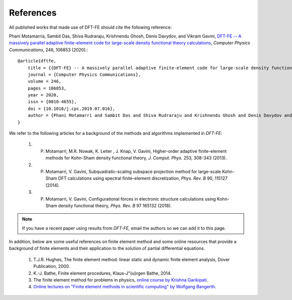 References
==========

All published works that made use of DFT-FE should cite the following reference:

Phani Motamarria, Sambit Das, Shiva Rudraraju, Krishnendu Ghosh, Denis Davydov, and Vikram Gavini, `DFT-FE -- A massively parallel adaptive finite-element code for large-scale density functional theory calculations <https://doi.org/10.1016/j.cpc.2019.07.016>`_, *Computer Physics Communications*, 246, 106853 (2020).::

    @article{dftfe,
        title = {{DFT-FE} -- A massively parallel adaptive finite-element code for large-scale density functional theory calculations},
        journal = {Computer Physics Communications},
        volume = 246,
        pages = 106853,
        year = 2020,
        issn = {0010-4655},
        doi = {10.1016/j.cpc.2019.07.016},
        author = {Phani Motamarri and Sambit Das and Shiva Rudraraju and Krishnendu Ghosh and Denis Davydov and Vikram Gavini},
    }

We refer to the following articles for a background of the methods and algorithms implemented in `DFT-FE`:

 1. P. Motamarri, M.R. Nowak, K. Leiter , J. Knap, V. Gavini, Higher-order adaptive finite-element methods for Kohn-Sham density functional theory, *J. Comput. Phys.* 253, 308-343 (2013).
 
 2. P. Motamarri, V. Gavini, Subquadratic-scaling subspace projection method for large-scale Kohn-Sham DFT calculations using spectral finite-element discretization, *Phys. Rev. B* 90, 115127 (2014).

 3. P. Motamarri, V. Gavini,  Configurational forces in electronic structure calculations using Kohn-Sham density functional theory, *Phys. Rev. B* 97 165132 (2018).


.. note::
    If you have a recent paper using results from `DFT-FE`, email the authors so we can add it to this page.

In addition, below are some useful references on finite element method and some online resources
that provide a background of finite elements and their application to the solution of partial differential equations.

 1. T.J.R. Hughes, The finite element method: linear static and dynamic finite element analysis, Dover Publication, 2000.

 2. K.-J. Bathe, Finite element procedures, Klaus-J\"{u}rgen Bathe, 2014.

 3. The finite element method for problems in physics, `online course by Krishna Garikipati <https://www.coursera.org/learn/finite-element-method>`_.

 4. `Online lectures on "Finite element methods in scientific computing" by Wolfgang Bangerth <http://www.math.colostate.edu/~bangerth/videos.html>`_.

